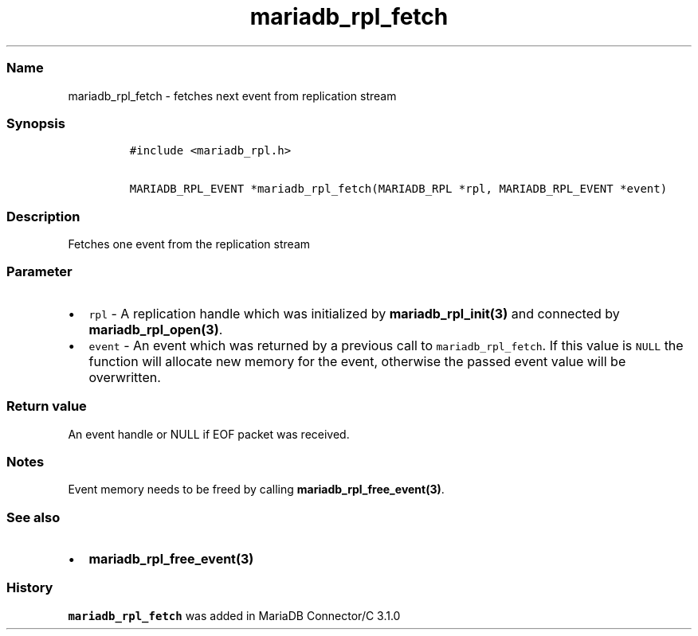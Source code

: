 .\" Automatically generated by Pandoc 2.5
.\"
.TH "mariadb_rpl_fetch" "3" "" "Version 3.2.2" "MariaDB Connector/C"
.hy
.SS Name
.PP
mariadb_rpl_fetch \- fetches next event from replication stream
.SS Synopsis
.IP
.nf
\f[C]
#include <mariadb_rpl.h>

MARIADB_RPL_EVENT *mariadb_rpl_fetch(MARIADB_RPL *rpl, MARIADB_RPL_EVENT *event)
\f[R]
.fi
.SS Description
.PP
Fetches one event from the replication stream
.SS Parameter
.IP \[bu] 2
\f[C]rpl\f[R] \- A replication handle which was initialized by
\f[B]mariadb_rpl_init(3)\f[R] and connected by
\f[B]mariadb_rpl_open(3)\f[R].
.IP \[bu] 2
\f[C]event\f[R] \- An event which was returned by a previous call to
\f[C]mariadb_rpl_fetch\f[R].
If this value is \f[C]NULL\f[R] the function will allocate new memory
for the event, otherwise the passed event value will be overwritten.
.SS Return value
.PP
An event handle or NULL if EOF packet was received.
.SS Notes
.PP
Event memory needs to be freed by calling
\f[B]mariadb_rpl_free_event(3)\f[R].
.SS See also
.IP \[bu] 2
\f[B]mariadb_rpl_free_event(3)\f[R]
.SS History
.PP
\f[C]mariadb_rpl_fetch\f[R] was added in MariaDB Connector/C 3.1.0

